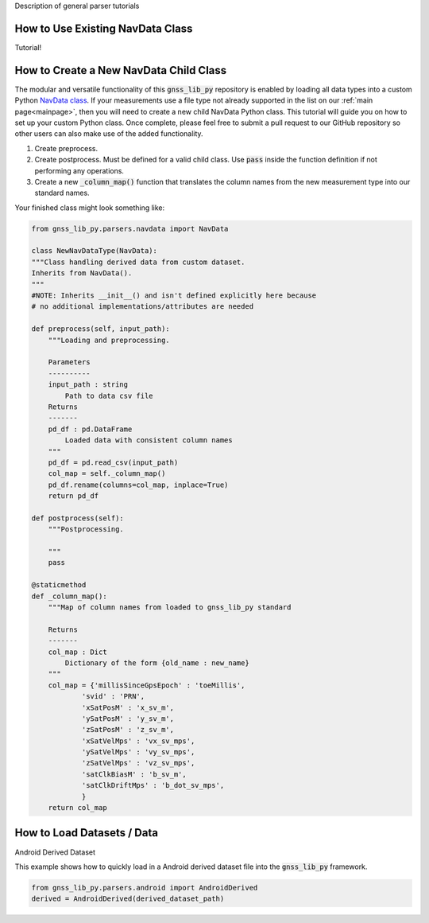.. _tutorials_parsers:


Description of general parser tutorials


How to Use Existing NavData Class
-------------------------------------
Tutorial!

How to Create a New NavData Child Class
-------------------------------------------
The modular and versatile functionality of this :code:`gnss_lib_py`
repository is enabled by loading all data types into a
custom Python `NavData class <https://github.com/Stanford-NavLab/gnss_lib_py/blob/main/gnss_lib_py/parsers/measurement.py>`__.
If your measurements use a file type not already supported in the list
on our :ref:`main page<mainpage>`, then you will need to create a new
child NavData Python class. This tutorial will guide you on how to
set up your custom Python class. Once complete, please feel free to
submit a pull request to our GitHub repository so other users can also
make use of the added functionality.

1. Create preprocess.

2. Create postprocess. Must be defined for a valid child class. Use
   :code:`pass` inside the function definition if not performing any
   operations.

3. Create a new :code:`_column_map()` function that translates the
   column names from the new measurement type into our standard names.

Your finished class might look something like:

.. code-block:: python

    from gnss_lib_py.parsers.navdata import NavData

    class NewNavDataType(NavData):
    """Class handling derived data from custom dataset.
    Inherits from NavData().
    """
    #NOTE: Inherits __init__() and isn't defined explicitly here because
    # no additional implementations/attributes are needed

    def preprocess(self, input_path):
        """Loading and preprocessing.

        Parameters
        ----------
        input_path : string
            Path to data csv file
        Returns
        -------
        pd_df : pd.DataFrame
            Loaded data with consistent column names
        """
        pd_df = pd.read_csv(input_path)
        col_map = self._column_map()
        pd_df.rename(columns=col_map, inplace=True)
        return pd_df

    def postprocess(self):
        """Postprocessing.

        """
        pass

    @staticmethod
    def _column_map():
        """Map of column names from loaded to gnss_lib_py standard

        Returns
        -------
        col_map : Dict
            Dictionary of the form {old_name : new_name}
        """
        col_map = {'millisSinceGpsEpoch' : 'toeMillis',
                'svid' : 'PRN',
                'xSatPosM' : 'x_sv_m',
                'ySatPosM' : 'y_sv_m',
                'zSatPosM' : 'z_sv_m',
                'xSatVelMps' : 'vx_sv_mps',
                'ySatVelMps' : 'vy_sv_mps',
                'zSatVelMps' : 'vz_sv_mps',
                'satClkBiasM' : 'b_sv_m',
                'satClkDriftMps' : 'b_dot_sv_mps',
                }
        return col_map


How to Load Datasets / Data
---------------------------

Android Derived Dataset

This example shows how to quickly load in a Android derived dataset
file into the :code:`gnss_lib_py` framework.

.. code-block:: python

    from gnss_lib_py.parsers.android import AndroidDerived
    derived = AndroidDerived(derived_dataset_path)
